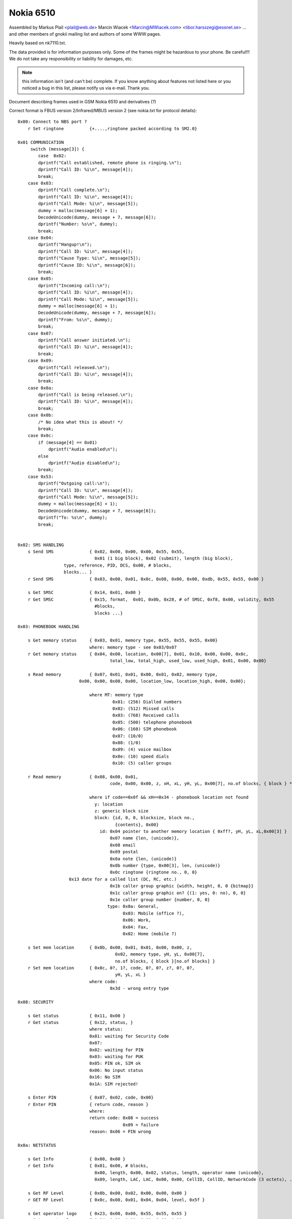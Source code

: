 Nokia 6510
==========


Assembled by
Markus Plail  <plail@web.de>
Marcin Wiacek <Marcin@MWiacek.com>
<tibor.harsszegi@essnet.se>
... and other members of gnokii mailing list
and authors of some WWW pages.

Heavily based on nk7110.txt.

The data provided is for information purposes only. 
Some of the frames might be hazardous to your phone. Be careful!!! 
We do not take any responsibility or liability for damages, etc.

.. note ::

    this information isn't (and can't be) complete.  If you know anything
    about features not listed here or you noticed a bug in this list, please
    notify us via e-mail.  Thank you.

Document describing frames used in
GSM Nokia 6510 and derivatives (?)

Correct format is FBUS version 2/Infrared/MBUS version 2
(see nokia.txt for protocol details)::

    0x00: Connect to NBS port ?
        r Set ringtone          {+....,ringtone packed according to SM2.0}

    0x01 COMMUNICATION
         switch (message[3]) {
            case  0x02:
            dprintf("Call established, remote phone is ringing.\n");
            dprintf("Call ID: %i\n", message[4]);
            break;
        case 0x03:
            dprintf("Call complete.\n");
            dprintf("Call ID: %i\n", message[4]);
            dprintf("Call Mode: %i\n", message[5]);
            dummy = malloc(message[6] + 1);
            DecodeUnicode(dummy, message + 7, message[6]);
            dprintf("Number: %s\n", dummy);
            break;		
        case 0x04:
            dprintf("Hangup!\n");
            dprintf("Call ID: %i\n", message[4]);
            dprintf("Cause Type: %i\n", message[5]);
            dprintf("Cause ID: %i\n", message[6]);
            break;
        case 0x05:
            dprintf("Incoming call:\n");
            dprintf("Call ID: %i\n", message[4]);
            dprintf("Call Mode: %i\n", message[5]);
            dummy = malloc(message[6] + 1);
            DecodeUnicode(dummy, message + 7, message[6]);
            dprintf("From: %s\n", dummy);
            break;
        case 0x07:
            dprintf("Call answer initiated.\n");
            dprintf("Call ID: %i\n", message[4]);
            break;
        case 0x09:
            dprintf("Call released.\n");
            dprintf("Call ID: %i\n", message[4]);
            break;
        case 0x0a:
            dprintf("Call is being released.\n");
            dprintf("Call ID: %i\n", message[4]);
            break;
        case 0x0b:
            /* No idea what this is about! */
            break;
        case 0x0c:
            if (message[4] == 0x01)
                dprintf("Audio enabled\n");
            else
                dprintf("Audio disabled\n");
            break;
        case 0x53:
            dprintf("Outgoing call:\n");
            dprintf("Call ID: %i\n", message[4]);
            dprintf("Call Mode: %i\n", message[5]);
            dummy = malloc(message[6] + 1);
            DecodeUnicode(dummy, message + 7, message[6]);
            dprintf("To: %s\n", dummy);
            break;


    0x02: SMS HANDLING
        s Send SMS              { 0x02, 0x00, 0x00, 0x00, 0x55, 0x55,
                                  0x01 (1 big block), 0x02 (submit), length (big block),
                      type, reference, PID, DCS, 0x00, # blocks,
                      blocks... }
        r Send SMS              { 0x03, 0x00, 0x01, 0x0c, 0x08, 0x00, 0x00, 0xdb, 0x55, 0x55, 0x00 }

        s Get SMSC              { 0x14, 0x01, 0x00 }
        r Get SMSC              { 0x15, format,  0x01, 0x0b, 0x28, # of SMSC, 0xf8, 0x00, validity, 0x55 
                                  #blocks,
                                  blocks ...}

    0x03: PHONEBOOK HANDLING

        s Get memory status     { 0x03, 0x01, memory type, 0x55, 0x55, 0x55, 0x00}
                                where: memory type - see 0x03/0x07
        r Get memory status     { 0x04, 0x00, location, 0x00[7], 0x01, 0x10, 0x00, 0x00, 0x0c,
                                        total_low, total_high, used_low, used_high, 0x01, 0x00, 0x00}

        s Read memory           { 0x07, 0x01, 0x01, 0x00, 0x01, 0x02, memory type,
                            0x00, 0x00, 0x00, 0x00, location_low, location_high, 0x00, 0x00};

                                where MT: memory type
                                         0x01: (256) Dialled numbers
                                         0x02: (512) Missed calls
                                         0x03: (768) Received calls
                                         0x05: (500) telephone phonebook
                                         0x06: (160) SIM phonebook
                                         0x07: (10/0)
                                         0x08: (1/0)
                                         0x09: (4) voice mailbox
                                         0x0e: (10) speed dials
                                         0x10: (5) caller groups

        r Read memory           { 0x08, 0x00, 0x01,
                                        code, 0x00, 0x00, z, xH, xL, yH, yL, 0x00[7], no.of blocks, { block } * }

                                where if code==0x0f && xH==0x34 - phonebook location not found
                                  y: location
                                  z: generic block size
                                  block: {id, 0, 0, blocksize, block no.,
                                          {contents}, 0x00}
                                    id: 0x04 pointer to another memory location { 0xff?, yH, yL, xL,0x00[3] }
                                        0x07 name {len, (unicode)},
                                        0x08 email
                                        0x09 postal
                                        0x0a note {len, (unicode)}
                                        0x0b number {type, 0x00[3], len, (unicode)}
                                        0x0c ringtone {ringtone no., 0, 0}
                        0x13 date for a called list (DC, RC, etc.)
                                        0x1b caller group graphic {width, height, 0, 0 {bitmap}}
                                        0x1c caller group graphic on? {(1: yes, 0: no), 0, 0}
                                        0x1e caller group number {number, 0, 0}
                                       type: 0x0a: General,
                                             0x03: Mobile (office ?),
                                             0x06: Work,
                                             0x04: Fax,
                                             0x02: Home (mobile ?)

        s Set mem location      { 0x0b, 0x00, 0x01, 0x01, 0x00, 0x00, z,
                                          0x02, memory type, yH, yL, 0x00[7],
                                          no.of blocks, { block }[no.of blocks] }
        r Set mem location      { 0x0c, 0?, 1?, code, 0?, 0?, z?, 0?, 0?,
                                          yH, yL, xL }
                                where code:
                                        0x3d - wrong entry type

    0x08: SECURITY

        s Get status            { 0x11, 0x00 }
        r Get status            { 0x12, status, }
                                where status:
                                0x01: waiting for Security Code
                                0x07:
                                0x02: waiting for PIN
                                0x03: waiting for PUK
                                0x05: PIN ok, SIM ok
                                0x06: No input status
                                0x16: No SIM
                                0x1A: SIM rejected!

        s Enter PIN             { 0x07, 0x02, code, 0x00}
        r Enter PIN             { return code, reason }
                                where:
                                return code: 0x08 = success
                                             0x09 = failure
                                reason: 0x06 = PIN wrong

    0x0a: NETSTATUS

        s Get Info              { 0x00, 0x00 }
        r Get Info              { 0x01, 0x00, # blocks, 
                                  0x00, length, 0x00, 0x02, status, length, operator name (unicode),
                                  0x09, length, LAC, LAC, 0x00, 0x00, CellID, CellID, NetworkCode (3 octets), ... }

        s Get RF Level          { 0x0b, 0x00, 0x02, 0x00, 0x00, 0x00 }
        r GET RF Level          { 0x0c, 0x00, 0x01, 0x04, 0x04, level, 0x5f }

        s Get operator logo     { 0x23, 0x00, 0x00, 0x55, 0x55, 0x55 }
        r Get operator logo     { 0x24, 0x00, 0x01, 0x00, 0x00, 0x00, 
                                  0x02, 0x0c, 0x08, netcode (3 octets), 0x02, 0x00, 0x00, 
                      0x1a, size, width, height, logo size (2 octets), logo size (2 octets), logo }

    0x10: SUBSCRIBE

        s Subscribe Channel     { 0x10, # channels, message types... }

    0x13 CALENDAR

        s Add meeting note      { 0x01, body like in subtype 0x1a...}
        r Add meeting note      { 0x02, location (2 bytes), status (2 bytes)}

        s Add call note         { 0x03, body like in subtype 0x1a...}
        r Add call note         { 0x04, location (2 bytes), status (2 bytes)}

        s Add birthday note     { 0x05, body like in subtype 0x1a...}
        r Add birthday note     { 0x06, location (2 bytes), status (2 bytes)}

        s Add reminder note     { 0x07, body like in subtype 0x1a...}
        r Add reminder note     { 0x08, location (2 bytes), status (2 bytes)}

        s Delete calendar note  { 0x0b, location (2 bytes) }
        r Delete calendar note  { 0x0c, location (2 bytes), ?, ?, ?, ? }

        s Get calendar note     { 0x19, location (2 bytes) }
        r Calendar note recvd   { 0x1a, location (2 bytes), entry type, 0x00, year (2 bytes), Month, Day, block}
                                where: entry type - 0x01 - Meeting, 0x02 - Call, 0x04 - Birthday, 0x08 - Reminder
                                       block: for Meeting:{hour,minute,alarm (two bytes),recurrence (two bytes),len,0x00,string(unicode)}
                                              where alarm=Number of minutes before the time of the meeting
                                                      that the alarm should be triggered:
                                                      For meetings with "No alarm"=0xFFFF (-1).
                                                      For "On time"=0x0000
                                                      half an hour=0x001E, and so on.
                                                    Recurrance=in hours, between future occurances of this meeting.
                                                      If there is no repeat, this value is 0x0000. The special value 0xffff 
                                                      means 1 Year!
                                              for Call:{Hour,Minute,Alarm (as above),Recurrance (as above),namelen,numberlen,
                                                        name(unicode),number(unicode)}
                                              for Reminder:{Recurrance (as above),len,0x00,string(unicode)}
                                              for Birthday:{byte1,byte2,alarm(4 bytes),yearofbirth,alarmtype,len,string(unicode)}
                                                        byte1 and byte2 may vary (???). Usually are 0x00 both (but not always)
                                                        In Birthday, the Year in the common part, usually contains a strange year.
                                                        So, don't consider it as Year of note, neither year of BirthDay (for Year of
                                                        Birthday use the value described below).
                                              where alarm=32-bit integer that is the number of seconds between the desired
                                                      alarm time and 11:59:58pm on the birthday.For "No Alarm", the value is
                                                      0x0000FFFF (65535).
                                                    YearOfBirth=used instead of the one in the common part of the entry (see above)
                                                      but only when reading birthday entries. For storing entries, this field does
                                                      not exist.
                                                    AlarmType: 0x00 - Tone, 0x01 - Silent

    ?   s???                    { 0x0021 }
    ?   r???                    { 0x0022, 0x5A, 0x00 }
    ?   s???                    { 0x0025 }
    ?   r???                    { 0x0026, 0x04, 0x00 }
    ?   s                       { 0x0029 }
    ?   r                       { 0x002A, 0x04, 0x00 }

        s Get first free pos    { 0x0031 }
        r Get first free pos    { 0x0032, location (2bytes) }

        s Get notes info        { 0x003a, 0xFF, 0xFE}
        r Get notes info        { 0x003b, how many notes used (2 bytes), 0x01, 0x07, { two bytes with location for each note} *}

        s Get first free pos    { 0x0031 }
        r Get first free pos    { 0x0032, location (2bytes) }
        s Get notes info        { 0x003a, 0xFF, 0xFE}
        r Get notes info        { 0x003b, how many notes used (2 bytes), 0x01, 0x07, { two bytes with location for each note} *}

    ?   s Get calendar note??   { 0x003E, location (2 bytes) }
    ?   r Get calendar note??   { 0x003F, location (2bytes), ... }

    0x14: FOLDER/PICTURE SMS HANDLING

        s Get SMS Status        { 0x08, 0x00, 0x01 }
        r Get SMS Status        { 0x09, 0x00, #blocks, 
                                  type, length, blocknumber,
                                  a (2 octets), b (2 octets), c (2 octets), 0x00, 0x55 ,
                                  type, length, blocknumber, 
                                  d (2 octets), e (2 octets), f (2 octets), 0x01, 0x55 }

                                  where:
                                  a - max. number of messages in phone memory
                                  b - Number of used messages in phone memory. These
                                    are messages manually moved from the other folders.
                                    Picture messages are saved here.
                                  c - Number of unread messages in phone memory. Probably
                                    only smart messsages.
                                  d - max. number of messages on SIM
                                  e - Number of used messages in SIM memory. These are
                                    either received messages or saved into Outbox/Inbox.
                                    Note that you *can't* save message into this memory
                                    using 'Move' option. Picture messages are not here.
                                  f - Number of unread messages in SIM memory



        s Get SMS from folder   { 0x02, memory, folderID, location, location, 0x01, 0x00}
                                where: 
                    memory - 0x01 for SIM, 0x02 for phone (SIM only for IN/OUTBOX
                                folderID - see 0x14/0x017B
        r Get SMS from folder   { 0x03, 0x00, 0x01, memory, folderID, locationH, locationL, 0x55, 0x55, 0x55,  
                                  0x01 (on big block), type, length of big block, 
                      [date/time1], [date/time2], # blocks,
                      type, length, data...
                      ... }

        s Delete SMS            { 0x04, memory, folderID, location, location, 0x0F, 0x55 }
        r Delete SMS            { 0x05 }

        s Get folder status     { 0x0c, memory, folderID, 0x0F, 0x55, 0x55, 0x55, 0x55}
                                where: folderID - see 0x14/0x017B
        r Get folder status     { 0x0d, 0x00, length, number of entries (2 bytes), 
                    entry1number (2 bytes), entry2number(2 bytes), ..., 0x55[]}

        s Get message info      { 0x0e, memory, folderID, location, location, 0x55, 0x55 }
        r Get message info      { 0x0f, 0x00, 0x01, 0x00, 0x50, memory, type, 0x00, location, FolderID, status

                                where: type = 0x00 - MT
                                              0x01 - delivery report
                                              0x02 - MO
                                              0x80 - picture message
                                where: status=0x01 - reveived/read
                          0x03 - received/unread
                          0x05 - stored/sent
                          0x07 - stored/not sent

        s Get folder names      { 0x12, 0x00, 0x00}
        r Get folder names      { 0x13, 0x00, number of strings, 0x01, 0x28, folderID, length, 0x00, name1, 0x00, 
                    0x55[40-length(name1)], 01 28, folderID, length, 0x00, name2, 0x00, 0x55[dito] ... }
                                   where: folderID = 0x02 - Inbox
                                                     0x03 - Outbox
                                                     0x04 - Archive
                                                0x05 - Templates
                                                0x06 - first "My folders"
                                                0x07 - second "My folders"
                                                0x08 - third -"-
                                                and so on

    0x15:
        s ???                   {+0x00, 0x06, 0x00, 0x01, 0x01, 0x00 }
        r ???                   {+0x06, ',',  0x00, 'd',  0x00, 0x00 }
        s ???                   {+0x00, 0x06, 0x00, 0x02, 0x00, 0x00 }
        r ???                   {+0x06, '.',  0x00, 'e',  ?, ? }

    0x17: BATTERY
        
        s Get battery level     { 0x0a, 0x02, 0x00 }
        r Get battery level     { 0x0b, 0x01, 0x01, 0x16, level, 0x07, 0x05 }
                                where: level: 1-7 (as in phone display)

    0x19: CLOCK

        s Get ????              {0x01,...}
        r Get ????              {0x02,...}

        s Get date              { 0x0a, 0x00, 0x00 }
        r Get date              { 0x0b, 0x00, 0x02 (blocks), 
                                  0x01 (type), 0x0c (length), 0x01, 0x03, year (2 octets), month, day, hour, minute, second, 0x00, 
                                  0x04, 0x04, 0x01, 0x00 }

        s Get ????              {0x0c, 0x00, 0x00}
        r Get ????              {0x0d..}
        s Get ????              {0x11,...}
        r Get ????              {0x12,...}

    0x1b: IDENTIFY

        s Get IMEI              {+0x00, 0x01, 0x01, 0x00, 'A', 0x00, 0x00, 0x00 }
        r Get IMEI              {                   0x01, 0x00, 0x01, 'A', 0x14, 0x00, 0x10, {IMEI(ASCII)}, 0x00 }
        s Get IMEI              {+0x00, 0x03, 0x01, 0x00, 'A', 0x00, 0x00, 0x00 }
        r Get IMEI              {                   0x01, 0x00, 0x01, 'A', 0x14, 0x00, 0x10, {IMEI(ASCII)}, 0x00 }
        s Get ???               {+0x00, 0x03, 0x00, 0x00, 'D',  0x00, 0x00, 0x00 }
        r Get ???               {                   0x01, 0x02, 0x00 }

        s Get HW version        {+0x00, 0x03, 0x02, 0x07, 0x00, 0x02 }
        r Get HW version        {                   0x08, 0x00, 0x01, 'I', 0x0c, 0x00, 0x05, HW(4 bytes), 0x00, 0x00, 0x00, 0x00 }

        s get HW&SW version     { 0x07, 0x00, 0x01 }
        r get HW&SW version     { 0x08, 0x00, 0x01, 0x58, 0x29, 0x00, 0x22, "V " "firmware\n" "firmware date\n"
                                  "model\n" "(c) NMP.", 0x0a, 0x43, 0x00, 0x00, 0x00 }

        s Get product code      {+0x00, 0x03, 0x04, 0x0b, 0x00, 0x02 }
        r Get product code      {                   0x0c, 0x00, 0x01, 'N', 0x0c, 0x00, 0x08, code(7 bytes), 0x00 }
        s ???                   {+00 |03 |05 |0b |00 |20}
        r ???                   {+03 |2b+|05 |0c |00 |01 |52R|0c |00 |08 |00 |00 |00 |00 |00 |00 | 00 |00} 
        s Get ???               {+00 |03 |06 |0b |00 |01}
        r Get ???               {+03 |2b+|06 |0c |00 |01 |4dM|10 |00 |0a |53S|54T|41A|344|355|399|311|355|377|00 |00 |00}

    Sending frame 0x1b / 0x0006
    00 |03 |07 |0b |00 |ff                                         .....           
    Received frame 0x1b / 0x0072
    03 |2b+|07 |0c |00 |08 |4dM|10 |00 |0a |53S|54T|41A|344|355|39 .+....M...STA459
    311|355|377|00 |00 |00 |4eN|0c |00 |08 |300|355|300|377|355|32 157...N...050752
    300|00 |50P|0c |00 |08 |00 |00 |00 |00 |00 |00 |00 |00 |4fO|0c 0.P...........O.
    00 |08 |300|355|300|333|366|366|366|00 |51Q|0c |00 |06 |00 |00 ..0503666.Q.....
    00 |00 |00 |00 |00 |00 |52R|0c |00 |08 |00 |00 |00 |00 |00 |00 ......R.........
    00 |00 |53S|0c |00 |5b[|00 |00 |00 |0d |00 |00 |00 |00 |59Y|14 ..S..[........Y.
    00 |10 |00 |00 |00 |00 |00 |00 |00 |00 |00 |00 |00 |00 |00 |00 ................
    00 |00                                                         ..              
    Sending frame 0x1b / 0x0006
    00 |03 |08 |07 |01 |ff                                         .....           
    Received frame 0x1b / 0x00ae
    03 |2b+|08 |08 |00 |09 |48H|28(|00 |20 |56V|20 |300|344|2e.|30 .+....H(. V 04.0
    344|0a |322|399|2d-|311|300|2d-|300|311|0a |4eN|48H|4dM|2d-|37 4.29-10-01.NHM-7
    0a |28(|63c|29)|20 |4eN|4dM|50P|2e.|00 |00 |00 |00 |00 |49I|0c .(c) NMP......I.
    00 |05 |300|388|300|322|00 |00 |00 |00 |4aJ|0c |00 |05 |00 |00 ..0802....J.....
    00 |00 |00 |00 |00 |00 |4bK|08 |00 |03 |333|366|00 |00 |4cL|0c ......K...36..L.
    00 |04 |322|388|388|00 |00 |00 |00 |00 |54T|0c |00 |05 |300|31 ..288.....T...01
    300|355|00 |00 |00 |00 |55U|10 |00 |0a |47G|344|2e.|300|2d-|34 05....U...G4.0-4
    2e.|311|322|00 |00 |00 |57W|10 |00 |08 |53S|45E|49I|4bK|4fO|20 .12...W...SEIKO 
    300|00 |00 |00 |00 |00 |58X|29)|00 |22"|56V|20 |300|344|2e.|30 0.....X)."V 04.0
    344|0a |322|399|2d-|311|300|2d-|300|311|0a |4eN|48H|4dM|2d-|37 4.29-10-01.NHM-7
    0a |28(|63c|29)|20 |4eN|4dM|50P|2e.|0a |44D|00 |00 |00         .(c) NMP..D...  
    Sending frame 0x1b / 0x0008
    00 |03 |09 |00 |41A|00 |00 |00                                 ....A...        
    Received frame 0x1b / 0x001a
    03 |2b+|09 |01 |00 |01 |41A|14 |00 |10 |333|355|300|377|300|30 .+....A...350700
    311|300|355|388|300|311|333|300|333|00                         105801303.      
    Sending frame 0x1b / 0x0008
    00 |03 |0a |00 |42B|00 |00 |00                                 ....B...        
    Received frame 0x1b / 0x0012
    03 |2b+|0a |01 |00 |01 |42B|0c |00 |08 |3a:|05 |07 |10 |50P|08 .+....B...:...P.
    311|00                                                         1.              
    Sending frame 0x1b / 0x0008
    00 |03 |0b |00 |43C|00 |00 |00                                 ....C...        
    Received frame 0x1b / 0x0016
    03 |2b+|0b |01 |00 |01 |43C|10 |00 |09 |333|05 |07 |10 |50P|08 .+....C...3...P.
    311|00 |f6÷|00 |00 |00                                         1.÷...          
    Sending frame 0x1b / 0x0008
    00 |03 |0c |00 |44D|00 |00 |00                                 ....D...        
    Received frame 0x1b / 0x0006
    03 |2b+|0c |01 |02 |00                                         .+....          
    Sending frame 0x1b / 0x0008
    00 |03 |0d |00 |45E|00 |00 |00                                 ....E...        
    Received frame 0x1b / 0x0006
    03 |2b+|0d |01 |02 |00                                         .+....          
    Sending frame 0x1b / 0x0008
    00 |03 |0e |00 |46F|00 |00 |00                                 ....F...        
    Received frame 0x1b / 0x0012
    03 |2b+|0e |01 |00 |01 |46F|0c |00 |08 |4eN|54T|54T|4aJ|50P|12 .+....F...NTTJP.
    344|56V                                                        4V              
    Sending frame 0x1b / 0x0008
    00 |03 |0f |00 |56V|00 |00 |00                                 ....V...        
    Received frame 0x1b / 0x0006
    03 |2b+|0f |01 |02 |00                                         .+....          
    Sending frame 0x1b / 0x0008
    00 |03 |10 |00 |5aZ|00 |00 |00                                 ....Z...        
    Received frame 0x1b / 0x0006
    03 |2b+|10 |01 |02 |00                                         .+....          
    Sending frame 0x1b / 0x0006
    00 |03 |11 |0b |00 |02                                         ......          
    Received frame 0x1b / 0x0012
    03 |2b+|11 |0c |00 |01 |4eN|0c |00 |08 |300|355|300|377|355|32 .+....N...050752
    300|00                                                         0.              
    Sending frame 0x1b / 0x0006
    00 |03 |12 |0b |00 |20                                         .....           
    Received frame 0x1b / 0x0012
    03 |2b+|12 |0c |00 |01 |52R|0c |00 |08 |00 |00 |00 |00 |00 |00 .+....R.........
    00 |00                                                         ..              
    Sending frame 0x1b / 0x0006
    00 |03 |13 |0b |00 |01                                         ......          
    Received frame 0x1b / 0x0016
    03 |2b+|13 |0c |00 |01 |4dM|10 |00 |0a |53S|54T|41A|344|355|39 .+....M...STA459
    311|355|377|00 |00 |00                                         157...          
    Sending frame 0x1b / 0x0006
    00 |03 |14 |07 |00 |02                                         ......          
    Received frame 0x1b / 0x0012
    03 |2b+|14 |08 |00 |01 |49I|0c |00 |05 |300|388|300|322|00 |00 .+....I...0802..
    00 |00                                                         ..              

        s Get IMEI              { 0x00, 0x41 }
        r Get IMEI              { 0x01, 0x00, 0x01, 0x41, 0x14, 0x00, 0x10, {IMEI(ASCII)}, 0x00 }

    Sending frame 0x1b / 0x0008
    00 |03 |16 |00 |44D|00 |00 |00                                 ....D...        
    Received frame 0x1b / 0x0006
    03 |2b+|16 |01 |02 |00                                         .+....          
    Sending frame 0x1b / 0x0006
    00 |03 |17 |07 |00 |01                                         ......          
    Received frame 0x1b / 0x002e
    03 |2b+|17 |08 |00 |01 |48H|28(|00 |20 |56V|20 |300|344|2e.|30 .+....H(. V 04.0
    344|0a |322|399|2d-|311|300|2d-|300|311|0a |4eN|48H|4dM|2d-|37 4.29-10-01.NHM-7
    0a |28(|63c|29)|20 |4eN|4dM|50P|2e.|00 |00 |00 |00 |00         .(c) NMP......  
    Sending frame 0x1b / 0x0006
    00 |03 |18 |07 |00 |01                                         ......          
    Received frame 0x1b / 0x002e
    03 |2b+|18 |08 |00 |01 |48H|28(|00 |20 |56V|20 |300|344|2e.|30 .+....H(. V 04.0
    344|0a |322|399|2d-|311|300|2d-|300|311|0a |4eN|48H|4dM|2d-|37 4.29-10-01.NHM-7
    0a |28(|63c|29)|20 |4eN|4dM|50P|2e.|00 |00 |00 |00 |00         .(c) NMP......  
    Sending frame 0x1b / 0x0006
    00 |03 |19 |07 |00 |01                                         ......          
    Received frame 0x1b / 0x002e
    03 |2b+|19 |08 |00 |01 |48H|28(|00 |20 |56V|20 |300|344|2e.|30 .+....H(. V 04.0
    344|0a |322|399|2d-|311|300|2d-|300|311|0a |4eN|48H|4dM|2d-|37 4.29-10-01.NHM-7
    0a |28(|63c|29)|20 |4eN|4dM|50P|2e.|00 |00 |00 |00 |00         .(c) NMP......  
    Sending frame 0x1b / 0x0006
    00 |03 |1a |07 |00 |01                                         ......          
    Received frame 0x1b / 0x002e
    03 |2b+|1a |08 |00 |01 |48H|28(|00 |20 |56V|20 |300|344|2e.|30 .+....H(. V 04.0
    344|0a |322|399|2d-|311|300|2d-|300|311|0a |4eN|48H|4dM|2d-|37 4.29-10-01.NHM-7
    0a |28(|63c|29)|20 |4eN|4dM|50P|2e.|00 |00 |00 |00 |00         .(c) NMP......  
    Sending frame 0x1b / 0x0006
    00 |03 |1b |07 |00 |01                                         ......          
    Received frame 0x1b / 0x002e
    03 |2b+|1b |08 |00 |01 |48H|28(|00 |20 |56V|20 |300|344|2e.|30 .+....H(. V 04.0
    344|0a |322|399|2d-|311|300|2d-|300|311|0a |4eN|48H|4dM|2d-|37 4.29-10-01.NHM-7
    0a |28(|63c|29)|20 |4eN|4dM|50P|2e.|00 |00 |00 |00 |00         .(c) NMP......  
    Sending frame 0x1b / 0x0006
    00 |03 |1c |07 |00 |01                                         ......          
    Received frame 0x1b / 0x002e
    03 |2b+|1c |08 |00 |01 |48H|28(|00 |20 |56V|20 |300|344|2e.|30 .+....H(. V 04.0
    344|0a |322|399|2d-|311|300|2d-|300|311|0a |4eN|48H|4dM|2d-|37 4.29-10-01.NHM-7
    0a |28(|63c|29)|20 |4eN|4dM|50P|2e.|00 |00 |00 |00 |00         .(c) NMP......  
    Sending frame 0x1b / 0x0006
    00 |03 |1d |07 |00 |01                                         ......          
    Received frame 0x1b / 0x002e
    03 |2b+|1d |08 |00 |01 |48H|28(|00 |20 |56V|20 |300|344|2e.|30 .+....H(. V 04.0
    344|0a |322|399|2d-|311|300|2d-|300|311|0a |4eN|48H|4dM|2d-|37 4.29-10-01.NHM-7
    0a |28(|63c|29)|20 |4eN|4dM|50P|2e.|00 |00 |00 |00 |00         .(c) NMP......  
    Sending frame 0x1b / 0x0006
    00 |03 |1e |07 |00 |01                                         ......          
    Received frame 0x1b / 0x002e
    03 |2b+|1e |08 |00 |01 |48H|28(|00 |20 |56V|20 |300|344|2e.|30 .+....H(. V 04.0
    344|0a |322|399|2d-|311|300|2d-|300|311|0a |4eN|48H|4dM|2d-|37 4.29-10-01.NHM-7
    0a |28(|63c|29)|20 |4eN|4dM|50P|2e.|00 |00 |00 |00 |00         .(c) NMP......  

    0x1f: RINGTONE

        s Get Ringtones         { 0x07, 0x00, 0x00, 0xFE, 0x00, 0x7D }
        r Get Ringtones         { 0x08, 0x00, 0x23, 0x00, # ringtones, 0x00, 
                                  ringtone number, 0x01, 0x01, 0x00, name length (chars), name (unicode)... }


    0x2b:
        s Get IMEI              { 0x00, 0x41 }
        r Get IMEI              { 0x01, 0x00, 0x01, 0x41, 0x14, 0x00, 0x10, {IMEI(ASCII)}, 0x00 }
        s get HW&SW version     { 0x07, 0x00, 0x01 }
        r get HW&SW version     { 0x08, 0x00, 0x01, 0x58, 0x29, 0x00, 0x22, "V " "firmware\n" "firmware date\n"
                                  "model\n" "(c) NMP.", 0x0a, 0x43, 0x00, 0x00, 0x00 }

    0x38:
        s ???                   {+00 |02 |00 |0a |00 |01 |00, location, 00}
                                where location: 0, 1, 2, 3
        r ???                   {+02 |1d |00 |0b |00 |01 |00, location, 08 |00 |00 |00 |00 |00}
        s ???
          00 |02 |00 |0a |00 |60`|00 |10 |00 |11 |00 |12 |00 |13 |00 |14 .....`..........
          00 |15 |00 |16 |00 |17 |00 |18 |00 |19 |00 |1a |00 |1b |00 |1c ................
          00 |1d |00 |1e |00 |1f |00 |20 |00 |21!|00 |22"|00 |23#|00 |24 ....... .!.".#.$
          00 |25%|00 |26&|00 |27'|00 |28(|00 |29)|00 |2a*|00 |2b+|00 |2c .%.&.'.(.).*.+.,
          00 |2d-|00 |2e.|00 |2f/|00 |300|00 |311|00 |322|00 |333|00 |34 .-.../.0.1.2.3.4
          00 |355|00 |366|00 |377|00 |388|00 |399|00 |3a:|00 |3b;|00 |3c .5.6.7.8.9.:.;.<
          00 |3d=|00 |3e>|00 |3f?|00 |40@|00 |41A|00 |42B|00 |43C|00 |44 .=.>.?.@.A.B.C.D
          00 |45E|00 |46F|00 |47G|00 |48H|00 |49I|00 |4aJ|00 |4bK|00 |4c .E.F.G.H.I.J.K.L
          00 |4dM|00 |4eN|00 |4fO|00 |50P|00 |51Q|00 |52R|00 |53S|00 |54 .M.N.O.P.Q.R.S.T
          00 |55U|00 |56V|00 |57W|00 |58X|00 |59Y|00 |5aZ|00 |5b[|00 |5c .U.V.W.X.Y.Z.[.\
          00 |5d]|00 |5e^|00 |5f_|00 |60`|00 |61a|00 |62b|00 |63c|00 |64 .].^._.`.a.b.c.d
          00 |65e|00 |66f|00 |67g|00 |68h|00 |69i|00 |6aj|00 |6bk|00 |6c .e.f.g.h.i.j.k.l
          00 |6dm|00 |6en|00 |6fo|00                                     .m.n.o.         
        r ???
          02 |1d |00 |0b |00 |60`|00 |10 |04 |00 |00 |11 |0c |06 |00 |00 .....`..........
          00 |00 |00 |00 |00 |00 |00 |12 |04 |00 |00 |13 |04 |00 |00 |14 ................
          08 |00 |00 |00 |00 |00 |00 |15 |08 |00 |00 |00 |00 |00 |00 |16 ................
          08 |00 |00 |00 |00 |00 |00 |17 |08 |00 |00 |00 |00 |00 |00 |18 ................
          08 |00 |00 |00 |00 |00 |00 |19 |08 |00 |00 |00 |00 |00 |00 |1a ................
          08 |00 |00 |00 |00 |00 |00 |1b |08 |00 |00 |00 |00 |00 |00 |1c ................
          04 |00 |00 |1d |08 |04 |00 |00 |00 |00 |00 |1e |3c<|355|ff |ff ............<5  
          ff |ff |ff |ff |ff |ff |ff |ff |ff |ff |ff |ff |ff |ff |ff |ff                 
          ff |ff |ff |ff |ff |ff |ff |ff |ff |ff |ff |ff |ff |ff |ff |ff                 
          ff |ff |ff |ff |ff |ff |ff |ff |ff |ff |ff |ff |ff |ff |ff |ff                 
          ff |ff |ff |00 |00 |00 |00 |1f |08 |00 |00 |00 |00 |00 |00 |20    ............ 
          04 |00 |00 |21!|04 |00 |00 |22"|04 |00 |00 |23#|04 |00 |00 |24 ...!..."...#...$
          04 |00 |00 |25%|04 |00 |00 |26&|04 |00 |00 |27'|08 |00 |00 |00 ...%...&...'....
          00 |00 |00 |28(|08 |00 |00 |00 |00 |00 |00 |29)|08 |00 |00 |00 ...(.......)....
          00 |00 |00 |2a*|04 |00 |00 |2b+|0c |08 |00 |00 |00 |00 |00 |00 ...*...+........
          00 |00 |00 |2c,|04 |00 |00 |2d-|08 |00 |00 |00 |00 |00 |00 |2e ...,...-........
          08 |00 |00 |00 |00 |00 |00 |2f/|08 |00 |00 |00 |00 |00 |00 |30 ......./.......0
          08 |00 |00 |00 |00 |00 |00 |311|08 |00 |00 |00 |00 |00 |00 |32 .......1.......2
          08 |00 |00 |00 |00 |00 |00 |333|08 |00 |00 |00 |00 |00 |00 |34 .......3.......4
          08 |00 |00 |00 |00 |00 |00 |355|08 |00 |00 |00 |00 |00 |00 |36 .......5.......6
          08 |00 |00 |00 |00 |00 |00 |377|08 |00 |00 |00 |00 |00 |00 |38 .......7.......8
          08 |04 |00 |00 |00 |00 |00 |399|08 |04 |00 |00 |00 |00 |00 |3a .......9.......:
          08 |04 |00 |00 |00 |00 |00 |3b;|14 |10 |00 |00 |00 |00 |00 |00 .......;........
          00 |00 |00 |00 |00 |00 |00 |00 |00 |00 |00 |3c<|08 |00 |00 |00 ...........<....
          00 |00 |00 |3d=|08 |00 |00 |00 |00 |00 |00 |3e>|08 |00 |00 |00 ...=.......>....
          00 |00 |00 |3f?|08 |00 |00 |00 |00 |00 |00 |40@|08 |00 |00 |8e ...?.......@...Ä
          00 |00 |00 |41A|04 |00 |00 |42B|04 |00 |00 |43C|08 |00 |00 |00 ...A...B...C....
          00 |00 |00 |44D|08 |00 |00 |00 |00 |00 |00 |45E|08 |00 |00 |00 ...D.......E....
          00 |00 |00 |46F|08 |00 |00 |00 |00 |00 |00 |47G|08 |00 |00 |00 ...F.......G....
          00 |00 |00 |48H|08 |00 |00 |00 |00 |00 |00 |49I|08 |00 |00 |00 ...H.......I....
          00 |00 |00 |4aJ|08 |00 |00 |00 |00 |00 |00 |4bK|08 |00 |00 |00 ...J.......K....
          00 |00 |00 |4cL|08 |00 |00 |00 |00 |00 |00 |4dM|08 |00 |00 |00 ...L.......M....
          00 |00 |00 |4eN|08 |00 |00 |00 |00 |00 |00 |4fO|08 |00 |00 |00 ...N.......O....
          00 |00 |00 |50P|08 |00 |00 |00 |00 |00 |00 |51Q|08 |00 |00 |00 ...P.......Q....
          00 |00 |00 |52R|08 |00 |00 |00 |00 |00 |00 |53S|08 |00 |00 |00 ...R.......S....
          00 |00 |00 |54T|08 |00 |00 |00 |00 |00 |00 |55U|08 |00 |00 |00 ...T.......U....
          00 |00 |00 |56V|08 |00 |00 |00 |00 |00 |00 |57W|08 |00 |00 |00 ...V.......W....
          00 |00 |00 |58X|08 |00 |00 |00 |00 |00 |00 |59Y|08 |00 |00 |00 ...X.......Y....
    00 |00 |00 |5aZ|08 |00 |00 |00 |00 |00 |00 |5b[|08 |00 |00 |00 ...Z.......[....
    00 |00 |00 |5c\|08 |00 |00 |00 |00 |00 |00 |5d]|08 |00 |00 |00 ...\.......]....
    00 |00 |00 |5e^|08 |00 |00 |00 |00 |00 |00 |5f_|08 |00 |00 |00 ...^......._....
    00 |00 |00 |60`|08 |00 |00 |00 |00 |00 |00 |61a|08 |00 |00 |00 ...`.......a....
    00 |00 |00 |62b|08 |00 |00 |00 |00 |00 |00 |63c|08 |00 |00 |00 ...b.......c....
    00 |00 |00 |64d|08 |00 |00 |00 |00 |00 |00 |65e|08 |00 |00 |00 ...d.......e....
    00 |00 |00 |66f|08 |00 |00 |00 |00 |00 |00 |67g|08 |00 |00 |00 ...f.......g....
    00 |00 |00 |68h|08 |00 |00 |00 |00 |00 |00 |69i|08 |00 |00 |00 ...h.......i....
    00 |00 |00 |6aj|08 |00 |00 |00 |00 |00 |00 |6bk|08 |04 |00 |00 ...j.......k....
    00 |00 |00 |6cl|08 |04 |00 |00 |00 |00 |00 |6dm|08 |00 |00 |00 ...l.......m....
    00 |00 |00 |6en|08 |00 |00 |00 |00 |00 |00 |6fo|08 |00 |00 |00 ...n.......o....
    00 |00                                                         ..              
    Sending frame 0x38 / 0x00c7
    00 |02 |00 |0a |00 |60`|00 |70p|00 |71q|00 |72r|00 |73s|00 |74 .....`.p.q.r.s.t
    00 |75u|00 |76v|00 |77w|00 |78x|00 |79y|00 |7az|00 |7b{|00 |7c .u.v.w.x.y.z.{.|
    00 |7d}|00 |7e~|00 |7f |00 |80Ç|00 |81ü|00 |82é|00 |83â|00 |84 .}.~...Ç.ü.é.â.ä
    00 |85ů|00 |86ć|00 |87ç|00 |88ł|00 |89ë|00 |8aŐ|00 |8bő|00 |8c .ů.ć.ç.ł.ë.Ő.ő.î
    00 |8dŹ|00 |8eÄ|00 |8fĆ|00 |90É|00 |91Ĺ|00 |92ĺ|00 |93ô|00 |94 .Ź.Ä.Ć.É.Ĺ.ĺ.ô.ö
    00 |95Ľ|00 |96ľ|00 |97Ś|00 |98ś|00 |99Ö|00 |9aÜ|00 |9bŤ|00 |9c .Ľ.ľ.Ś.ś.Ö.Ü.Ť.ť
    00 |9dŁ|00 |9e×|00 |9fč|00 |a0á|00 |a1í|00 |a2ó|00 |a3ú|00 |a4 .Ł.×.č.á.í.ó.ú.Ą
    00 |a5ą|00 |a6Ž|00 |a7ž|00 |a8Ę|00 |a9ę|00 |aa¬|00 |abź|00 |ac .ą.Ž.ž.Ę.ę.¬.ź.Č
    00 |adş|00 |ae«|00 |af»|00 |b0 |00 |b1 |00 |b2 |00 |b3 |00 |b4 .ş.«.»..........
    00 |b5Á|00 |b6Â|00 |b7Ě|00 |b8Ş|00 |b9 |00 |ba |00 |bb |00 |bc .Á.Â.Ě.Ş........
    00 |bdŻ|00 |beż|00 |bf |00 |c0 |00 |c1 |00 |c2 |00 |c3 |00 |c4 .Ż.ż............
    00 |c5 |00 |c6Ă|00 |c7ă|00 |c8 |00 |c9 |00 |ca |00 |cb |00 |cc ...Ă.ă..........
    00 |cd |00 |ce |00 |cf¤|00                                     .....¤.         
    Received frame 0x38 / 0x0306
    02 |1d |00 |0b |00 |60`|00 |70p|08 |00 |00 |00 |00 |00 |00 |71 .....`.p.......q
    08 |00 |00 |00 |00 |00 |00 |72r|08 |00 |00 |00 |00 |00 |00 |73 .......r.......s
    08 |00 |00 |00 |00 |00 |00 |74t|08 |00 |00 |00 |00 |00 |00 |75 .......t.......u
    08 |00 |00 |00 |00 |00 |00 |76v|08 |00 |00 |00 |00 |00 |00 |77 .......v.......w
    08 |00 |00 |00 |00 |00 |00 |78x|08 |00 |00 |00 |00 |00 |00 |79 .......x.......y
    08 |00 |00 |00 |00 |00 |00 |7az|08 |00 |00 |00 |00 |00 |00 |04 .......z........
    08 |04 |00 |7b{|00 |00 |00 |04 |08 |04 |00 |7c||00 |00 |00 |04 ...{.......|....
    08 |04 |00 |7d}|00 |00 |00 |04 |08 |04 |00 |7e~|00 |00 |00 |04 ...}.......~....
    08 |04 |00 |7f |00 |00 |00 |04 |08 |04 |00 |80Ç|00 |00 |00 |04 ...........Ç....
    08 |04 |00 |81ü|00 |00 |00 |04 |08 |04 |00 |82é|00 |00 |00 |04 ...ü.......é....
    08 |04 |00 |83â|00 |00 |00 |04 |08 |04 |00 |84ä|00 |00 |00 |04 ...â.......ä....
    08 |04 |00 |85ů|00 |00 |00 |04 |08 |04 |00 |86ć|00 |00 |00 |04 ...ů.......ć....
    08 |04 |00 |87ç|00 |00 |00 |04 |08 |04 |00 |88ł|00 |00 |00 |04 ...ç.......ł....
    08 |04 |00 |89ë|00 |00 |00 |04 |08 |04 |00 |8aŐ|00 |00 |00 |04 ...ë.......Ő....
    08 |04 |00 |8bő|00 |00 |00 |04 |08 |04 |00 |8cî|00 |00 |00 |04 ...ő.......î....
    08 |04 |00 |8dŹ|00 |00 |00 |04 |08 |04 |00 |8eÄ|00 |00 |00 |04 ...Ź.......Ä....
    08 |04 |00 |8fĆ|00 |00 |00 |04 |08 |04 |00 |90É|00 |00 |00 |04 ...Ć.......É....
    08 |04 |00 |91Ĺ|00 |00 |00 |04 |08 |04 |00 |92ĺ|00 |00 |00 |04 ...Ĺ.......ĺ....
    08 |04 |00 |93ô|00 |00 |00 |04 |08 |04 |00 |94ö|00 |00 |00 |04 ...ô.......ö....
    08 |04 |00 |95Ľ|00 |00 |00 |04 |08 |04 |00 |96ľ|00 |00 |00 |04 ...Ľ.......ľ....
    08 |04 |00 |97Ś|00 |00 |00 |04 |08 |04 |00 |98ś|00 |00 |00 |04 ...Ś.......ś....
    08 |04 |00 |99Ö|00 |00 |00 |04 |08 |04 |00 |9aÜ|00 |00 |00 |04 ...Ö.......Ü....
    08 |04 |00 |9bŤ|00 |00 |00 |04 |08 |04 |00 |9cť|00 |00 |00 |04 ...Ť.......ť....
    08 |04 |00 |9dŁ|00 |00 |00 |04 |08 |04 |00 |9e×|00 |00 |00 |04 ...Ł.......×....
    08 |04 |00 |9fč|00 |00 |00 |04 |08 |04 |00 |a0á|00 |00 |00 |04 ...č.......á....
    08 |04 |00 |a1í|00 |00 |00 |04 |08 |04 |00 |a2ó|00 |00 |00 |04 ...í.......ó....
    08 |04 |00 |a3ú|00 |00 |00 |04 |08 |04 |00 |a4Ą|00 |00 |00 |04 ...ú.......Ą....
    08 |04 |00 |a5ą|00 |00 |00 |04 |08 |04 |00 |a6Ž|00 |00 |00 |04 ...ą.......Ž....
    08 |04 |00 |a7ž|00 |00 |00 |04 |08 |04 |00 |a8Ę|00 |00 |00 |04 ...ž.......Ę....
    08 |04 |00 |a9ę|00 |00 |00 |04 |08 |04 |00 |aa¬|00 |00 |00 |04 ...ę.......¬....
    08 |04 |00 |abź|00 |00 |00 |04 |08 |04 |00 |acČ|00 |00 |00 |04 ...ź.......Č....
    08 |04 |00 |adş|00 |00 |00 |04 |08 |04 |00 |ae«|00 |00 |00 |04 ...ş.......«....
    08 |04 |00 |af»|00 |00 |00 |04 |08 |04 |00 |b0 |00 |00 |00 |04 ...»............
    08 |04 |00 |b1 |00 |00 |00 |04 |08 |04 |00 |b2 |00 |00 |00 |04 ................
    08 |04 |00 |b3 |00 |00 |00 |04 |08 |04 |00 |b4 |00 |00 |00 |04 ................
    08 |04 |00 |b5Á|00 |00 |00 |04 |08 |04 |00 |b6Â|00 |00 |00 |04 ...Á.......Â....
    08 |04 |00 |b7Ě|00 |00 |00 |04 |08 |04 |00 |b8Ş|00 |00 |00 |04 ...Ě.......Ş....
    08 |04 |00 |b9 |00 |00 |00 |04 |08 |04 |00 |ba |00 |00 |00 |04 ................
    08 |04 |00 |bb |00 |00 |00 |04 |08 |04 |00 |bc |00 |00 |00 |04 ................
    08 |04 |00 |bdŻ|00 |00 |00 |04 |08 |04 |00 |beż|00 |00 |00 |04 ...Ż.......ż....
    08 |04 |00 |bf |00 |00 |00 |04 |08 |04 |00 |c0 |00 |00 |00 |04 ................
    08 |04 |00 |c1 |00 |00 |00 |04 |08 |04 |00 |c2 |00 |00 |00 |04 ................
    08 |04 |00 |c3 |00 |00 |00 |04 |08 |04 |00 |c4 |00 |00 |00 |04 ................
    08 |04 |00 |c5 |00 |00 |00 |04 |08 |04 |00 |c6Ă|00 |00 |00 |04 ...........Ă....
    08 |04 |00 |c7ă|00 |00 |00 |04 |08 |04 |00 |c8 |00 |00 |00 |04 ...ă............
    08 |04 |00 |c9 |00 |00 |00 |04 |08 |04 |00 |ca |00 |00 |00 |04 ................
    08 |04 |00 |cb |00 |00 |00 |04 |08 |04 |00 |cc |00 |00 |00 |04 ................
    08 |04 |00 |cd |00 |00 |00 |04 |08 |04 |00 |ce |00 |00 |00 |04 ................
    08 |04 |00 |cf¤|00 |00                                         ...¤..          
    Received frame 0x38 / 0x0306
    02 |1d |00 |0b |00 |60`|00 |04 |08 |04 |00 |d0đ|00 |00 |00 |04 .....`.....đ....
    08 |04 |00 |d1Đ|00 |00 |00 |04 |08 |04 |00 |d2Ď|00 |00 |00 |04 ...Đ.......Ď....
    08 |04 |00 |d3Ë|00 |00 |00 |04 |08 |04 |00 |d4ď|00 |00 |00 |04 ...Ë.......ď....
    08 |04 |00 |d5Ň|00 |00 |00 |04 |08 |04 |00 |d6Í|00 |00 |00 |04 ...Ň.......Í....
    08 |04 |00 |d7Î|00 |00 |00 |04 |08 |04 |00 |d8ě|00 |00 |00 |04 ...Î.......ě....
    08 |04 |00 |d9 |00 |00 |00 |04 |08 |04 |00 |da |00 |00 |00 |db ................
    08 |00 |00 |00 |00 |00 |00 |dc |08 |00 |00 |00 |00 |00 |00 |dd ...............Ţ
    08 |00 |00 |00 |00 |00 |00 |deŮ|08 |00 |00 |00 |00 |00 |00 |df .......Ů........
    08 |00 |00 |00 |00 |00 |00 |e0Ó|08 |00 |00 |00 |00 |00 |00 |e1 .......Ó.......ß
    08 |00 |00 |00 |00 |00 |00 |e2Ô|08 |00 |00 |00 |00 |00 |00 |e3 .......Ô.......Ń
    08 |00 |00 |00 |00 |00 |00 |e4ń|08 |00 |00 |00 |00 |00 |00 |e5 .......ń.......ň
    08 |00 |00 |00 |00 |00 |00 |04 |08 |04 |00 |e6Š|00 |00 |00 |e7 ...........Š...š
    08 |00 |00 |00 |00 |00 |00 |e8Ŕ|08 |00 |00 |00 |00 |00 |00 |04 .......Ŕ........
    08 |04 |00 |e9Ú|00 |00 |00 |04 |08 |04 |00 |eaŕ|00 |00 |00 |04 ...Ú.......ŕ....
    08 |04 |00 |ebŰ|00 |00 |00 |04 |08 |04 |00 |ecý|00 |00 |00 |04 ...Ű.......ý....
    08 |04 |00 |edÝ|00 |00 |00 |04 |08 |04 |00 |eeţ|00 |00 |00 |04 ...Ý.......ţ....
    08 |04 |00 |ef´|00 |00 |00 |04 |08 |04 |00 |f0­|00 |00 |00 |04 ...´.......­....
    08 |04 |00 |f1 |00 |00 |00 |04 |08 |04 |00 |f2 |00 |00 |00 |04 ................
    08 |04 |00 |f3 |00 |00 |00 |04 |08 |04 |00 |f4 |00 |00 |00 |f5 ...............§
    08 |00 |00 |00 |00 |00 |00 |f6÷|08 |00 |00 |00 |00 |00 |00 |f7 .......÷.......¸
    08 |00 |00 |00 |00 |00 |00 |f8°|08 |00 |00 |00 |00 |00 |00 |04 .......°........
    08 |04 |00 |f9¨|00 |00 |00 |04 |08 |04 |00 |fa |00 |00 |00 |04 ...¨............
    08 |04 |00 |fbű|00 |00 |00 |04 |08 |04 |00 |fcŘ|00 |00 |00 |04 ...ű.......Ř....
    08 |04 |00 |fdř|00 |00 |00 |04 |08 |04 |00 |fe |00 |00 |00 |04 ...ř............
    08 |04 |00 |ff |00 |00 |00 |04 |08 |04 |01 |00 |00 |00 |00 |04 ... ............
    08 |04 |01 |01 |00 |00 |00 |04 |08 |04 |01 |02 |00 |00 |00 |04 ................
    08 |04 |01 |03 |00 |00 |00 |04 |08 |04 |01 |04 |00 |00 |00 |04 ................
    08 |04 |01 |05 |00 |00 |00 |04 |08 |04 |01 |06 |00 |00 |00 |04 ................
    08 |04 |01 |07 |00 |00 |00 |04 |08 |04 |01 |08 |00 |00 |00 |04 ................
    08 |04 |01 |09 |00 |00 |00 |04 |08 |04 |01 |0a |00 |00 |00 |04 ................
    08 |04 |01 |0b |00 |00 |00 |04 |08 |04 |01 |0c |00 |00 |00 |04 ................
    08 |04 |01 |0d |00 |00 |00 |04 |08 |04 |01 |0e |00 |00 |00 |04 ................
    08 |04 |01 |0f |00 |00 |00 |04 |08 |04 |01 |10 |00 |00 |00 |04 ................
    08 |04 |01 |11 |00 |00 |00 |04 |08 |04 |01 |12 |00 |00 |00 |04 ................
    08 |04 |01 |13 |00 |00 |00 |04 |08 |04 |01 |14 |00 |00 |00 |04 ................
    08 |04 |01 |15 |00 |00 |00 |04 |08 |04 |01 |16 |00 |00 |00 |04 ................
    08 |04 |01 |17 |00 |00 |00 |04 |08 |04 |01 |18 |00 |00 |00 |04 ................
    08 |04 |01 |19 |00 |00 |00 |04 |08 |04 |01 |1a |00 |00 |00 |04 ................
    08 |04 |01 |1b |00 |00 |00 |04 |08 |04 |01 |1c |00 |00 |00 |04 ................
    08 |04 |01 |1d |00 |00 |00 |04 |08 |04 |01 |1e |00 |00 |00 |04 ................
    08 |04 |01 |1f |00 |00 |00 |04 |08 |04 |01 |20 |00 |00 |00 |04 ........... ....
    08 |04 |01 |21!|00 |00 |00 |04 |08 |04 |01 |22"|00 |00 |00 |04 ...!......."....
    08 |04 |01 |23#|00 |00 |00 |04 |08 |04 |01 |24$|00 |00 |00 |04 ...#.......$....
    08 |04 |01 |25%|00 |00 |00 |04 |08 |04 |01 |26&|00 |00 |00 |04 ...%.......&....
    08 |04 |01 |27'|00 |00 |00 |04 |08 |04 |01 |28(|00 |00 |00 |04 ...'.......(....
    08 |04 |01 |29)|00 |00 |00 |04 |08 |04 |01 |2a*|00 |00 |00 |04 ...).......*....
    08 |04 |01 |2b+|00 |00 |00 |04 |08 |04 |01 |2c,|00 |00 |00 |04 ...+.......,....
    08 |04 |01 |2d-|00 |00 |00 |04 |08 |04 |01 |2e.|00 |00 |00 |04 ...-............
    08 |04 |01 |2f/|00 |00                                         .../..          
    Sending frame 0x38 / 0x000e
    00 |02 |00 |0c |00 |01 |00 |01 |08 |02 |05 |08 |00 |00         ..............  
    Received frame 0x38 / 0x0006
    02 |1d |00 |0d |00 |00                                         ......          

    0x39: PROFILES

        s Get Profile           { 0x01, 0x01, 0x0c, 0x01,
                                  0x04 (length), profile #, 'feature', 0x01 }
        r Get Profile           { 0x02, 0x00, 0x0c, 0x02, 
                                  0x09 (length), type, 0x01, 0x02, 0x00, 0x00, 0x01, value, 0x02 ... }

        s Set Profile           { 0x03, 0x01, # blocks, 0x03, 
                                  length, type, profile #, value, 0x00, 0x00, 0x01, value, 0x03 ... }
        r Set Profile           { 0x04, 0x01, # blocks,
                                  length, 0xXX, type, 0xXX, value
                                  where value: 0x00 = success

    0x3E: FM Radio
        s Get FM Station	    { 0x00, 0x01, 0x00, 0x05, location, 0x00, 0x01}
        r Get FM Station	    { 			0x06, 0x00, 0x01, 0x00, 0x1c,
                     name_length, 0x14, 0x09, 0x00, location, 0x00, 0x00, 0x01,
                     FreqHI , FreqLO,
                     name_in_unicode,[0x55,0x55] - if name_length is odd}
                                 where frequency = (0xffff + FreqHi * 0x100 + FreqLo) kHz
        
        r Get FM Station	    { 			0x16, 0x05, 0x06 } - if entry is empty

    0x42:
        s ????                  {+00 |07 |00 |01 |00 |02}
        r ????                  {+07 |2d-|00 |02 |06 |02 |00 |02 |00 |01 |02 |08 |00 |0c |07 |d1 |00 |00}

    0x42:
        s Get ???               {+0x00, 0x07, 0x02, 0x01, 0x00, 0x01 }
        r Get ???               { 02 |06 |02 |00 |02 |00 |01 |02 |08 |00 |0c |07 |d1 |00 |00}
        s Get original IMEI ?   {+0x00, 0x07, 0x02, 0x01, 0x00, 0x01 }
        r Get original IMEI ?   { 0x02, 0x06, 0x01, 0x01, 0x00, 0x01, 0x01, 0x18, 0x01, 0x00, IMEI, 0x00, 'U' }
        s Get ???               {+0x00, 0x07, 0x03, 0x01, 0x00, 0x02 }
        r Get ???               { 02 |06 |02 |00 |02 |00 |01 |02 |08 |00 |0c |07 |d1 |00 |00}
        s Get ???               {+0x00, 0x07, 0x04, 0x01, 0x00, 0x10 }
        r Get ???               { 02 |06 |10 |00 |10 |00 |01 |05 |08 |00 |00 |00 |00 | 00 |00}
        s Get ???               {+0x00, 0x07, 0x05, 0x01, 0x00, 0x08 }
        r Get ???               { 02 |06 |08 |00 |08 |00 |01 |04 |08 |00 |00 |00 |00 | 00 |00}
        s Get ???               {+0x00, 0x07, 0x06, 0x01, 0x00, 0x20 }
        r Get ???               { 02 |06 |20 |00 |20 |00 |01 |06 |04 |03 |00}

    0x43:
        s ????                  {+00 |08 |00 |01 |00 |00 |00 |00 |00, x}
                                where x = 0x01, 0x02, 0x04, 0x08, 0x10
        r ????                  {+08 |1f |y |02 |00 |00 |00 |00 }
                                where y = 0 - 0x04
        s ???                   {+00 |08 |05 |01 |00 |00 |00 |00 |00 |20}
        r ???                   {+08 |1f |05 |02 |00 |00 |00 |00}

    0x45: PHONEBOOK HANDLING ????
        the same to msg 0x03 ????

    0x53:
        s Get simlock info      {0x0C}

    0x55: TODO
        s Get TODO              {0x03, 0x00, 0x00, 0x80, location low, location hi}
        r Get TODO              {0x04, .... }
        s Get number of TODO    {0x07}
        r Get number of TODO    {0x08, number lo, number hi}
        s Delete all TODO       {0x11}
        r Delete all TODO       {0x12}
        s Get TODO locations    {0x15, 0x01, 0x00, 0x00, 0x00, 0x00, 0x00}
        r Get TODO locations    {0x16, ...}

    0x7a: STARTUP
        
        s Get startup logo      { 0x02, 0x0f }
        r Get startup logo      { 0x03, 0x0f, 0x00[4], # blocks,
                                  0xc0, 0x02, height (2 octets),
                                  0xc0, 0x03, width (2 octets),
                                  0xc0, 0x04, size (2 octets),
                      picture }

        s Get startup greeting  { 0x02, 0x01, 0x00 }
        r Get startup greeting  { 0x03, 0x01, 0x00, greeting (unicode), 0x00 }

        s Get anykey answer     { 0x02, 0x05, 0x00 }
        r Get anykey answer     { 0x03, 0x05, 0x00, 0x00/0x01 }

    0xd1:
        s Get HW&SW version     { 0x0003, 0x00 }
    0xd2:
        r Get HW&SW version     { 0x0003 "V " "firmware\n" "firmware date\n"
                                  "model\n" "(c) NMP." }

